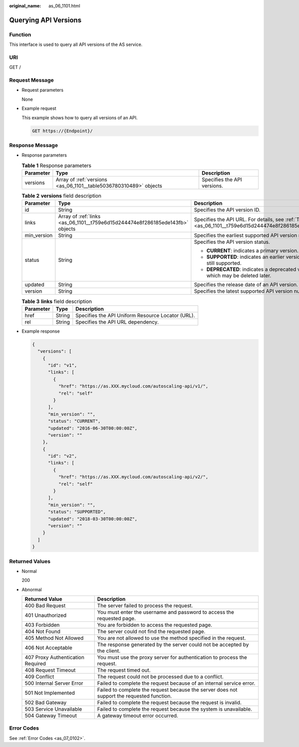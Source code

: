 :original_name: as_06_1101.html

.. _as_06_1101:

Querying API Versions
=====================

Function
--------

This interface is used to query all API versions of the AS service.

URI
---

GET /

Request Message
---------------

-  Request parameters

   None

-  Example request

   This example shows how to query all versions of an API.

   .. code-block:: text

      GET https://{Endpoint}/

Response Message
----------------

-  Response parameters

   .. table:: **Table 1** Response parameters

      +-----------+-------------------------------------------------------------------+-----------------------------+
      | Parameter | Type                                                              | Description                 |
      +===========+===================================================================+=============================+
      | versions  | Array of :ref:`versions <as_06_1101__table5036780310489>` objects | Specifies the API versions. |
      +-----------+-------------------------------------------------------------------+-----------------------------+

   .. _as_06_1101__table5036780310489:

   .. table:: **Table 2** **versions** field description

      +-----------------------+-------------------------------------------------------------------------------+---------------------------------------------------------------------------------------------------------+
      | Parameter             | Type                                                                          | Description                                                                                             |
      +=======================+===============================================================================+=========================================================================================================+
      | id                    | String                                                                        | Specifies the API version ID.                                                                           |
      +-----------------------+-------------------------------------------------------------------------------+---------------------------------------------------------------------------------------------------------+
      | links                 | Array of :ref:`links <as_06_1101__t759e6d15d244474e8f286185ede143fb>` objects | Specifies the API URL. For details, see :ref:`Table 3 <as_06_1101__t759e6d15d244474e8f286185ede143fb>`. |
      +-----------------------+-------------------------------------------------------------------------------+---------------------------------------------------------------------------------------------------------+
      | min_version           | String                                                                        | Specifies the earliest supported API version number.                                                    |
      +-----------------------+-------------------------------------------------------------------------------+---------------------------------------------------------------------------------------------------------+
      | status                | String                                                                        | Specifies the API version status.                                                                       |
      |                       |                                                                               |                                                                                                         |
      |                       |                                                                               | -  **CURRENT**: indicates a primary version.                                                            |
      |                       |                                                                               | -  **SUPPORTED**: indicates an earlier version which is still supported.                                |
      |                       |                                                                               | -  **DEPRECATED**: indicates a deprecated version which may be deleted later.                           |
      +-----------------------+-------------------------------------------------------------------------------+---------------------------------------------------------------------------------------------------------+
      | updated               | String                                                                        | Specifies the release date of an API version.                                                           |
      +-----------------------+-------------------------------------------------------------------------------+---------------------------------------------------------------------------------------------------------+
      | version               | String                                                                        | Specifies the latest supported API version number.                                                      |
      +-----------------------+-------------------------------------------------------------------------------+---------------------------------------------------------------------------------------------------------+

   .. _as_06_1101__t759e6d15d244474e8f286185ede143fb:

   .. table:: **Table 3** **links** field description

      ========= ====== =================================================
      Parameter Type   Description
      ========= ====== =================================================
      href      String Specifies the API Uniform Resource Locator (URL).
      rel       String Specifies the API URL dependency.
      ========= ====== =================================================

-  Example response

   .. code-block::

      {
        "versions": [
          {
            "id": "v1",
            "links": [
              {
                "href": "https://as.XXX.mycloud.com/autoscaling-api/v1/",
                "rel": "self"
              }
            ],
            "min_version": "",
            "status": "CURRENT",
            "updated": "2016-06-30T00:00:00Z",
            "version": ""
          },
          {
            "id": "v2",
            "links": [
              {
                "href": "https://as.XXX.mycloud.com/autoscaling-api/v2/",
                "rel": "self"
              }
            ],
            "min_version": "",
            "status": "SUPPORTED",
            "updated": "2018-03-30T00:00:00Z",
            "version": ""
          }
        ]
      }

Returned Values
---------------

-  Normal

   200

-  Abnormal

   +-----------------------------------+--------------------------------------------------------------------------------------------+
   | Returned Value                    | Description                                                                                |
   +===================================+============================================================================================+
   | 400 Bad Request                   | The server failed to process the request.                                                  |
   +-----------------------------------+--------------------------------------------------------------------------------------------+
   | 401 Unauthorized                  | You must enter the username and password to access the requested page.                     |
   +-----------------------------------+--------------------------------------------------------------------------------------------+
   | 403 Forbidden                     | You are forbidden to access the requested page.                                            |
   +-----------------------------------+--------------------------------------------------------------------------------------------+
   | 404 Not Found                     | The server could not find the requested page.                                              |
   +-----------------------------------+--------------------------------------------------------------------------------------------+
   | 405 Method Not Allowed            | You are not allowed to use the method specified in the request.                            |
   +-----------------------------------+--------------------------------------------------------------------------------------------+
   | 406 Not Acceptable                | The response generated by the server could not be accepted by the client.                  |
   +-----------------------------------+--------------------------------------------------------------------------------------------+
   | 407 Proxy Authentication Required | You must use the proxy server for authentication to process the request.                   |
   +-----------------------------------+--------------------------------------------------------------------------------------------+
   | 408 Request Timeout               | The request timed out.                                                                     |
   +-----------------------------------+--------------------------------------------------------------------------------------------+
   | 409 Conflict                      | The request could not be processed due to a conflict.                                      |
   +-----------------------------------+--------------------------------------------------------------------------------------------+
   | 500 Internal Server Error         | Failed to complete the request because of an internal service error.                       |
   +-----------------------------------+--------------------------------------------------------------------------------------------+
   | 501 Not Implemented               | Failed to complete the request because the server does not support the requested function. |
   +-----------------------------------+--------------------------------------------------------------------------------------------+
   | 502 Bad Gateway                   | Failed to complete the request because the request is invalid.                             |
   +-----------------------------------+--------------------------------------------------------------------------------------------+
   | 503 Service Unavailable           | Failed to complete the request because the system is unavailable.                          |
   +-----------------------------------+--------------------------------------------------------------------------------------------+
   | 504 Gateway Timeout               | A gateway timeout error occurred.                                                          |
   +-----------------------------------+--------------------------------------------------------------------------------------------+

Error Codes
-----------

See :ref:`Error Codes <as_07_0102>`.
